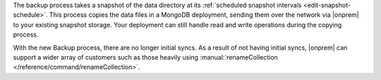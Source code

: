 The backup process takes a snapshot of the data directory at its
:ref:`scheduled snapshot intervals <edit-snapshot-schedule>`. This
process copies the data files in a MongoDB deployment, sending them
over the network via |onprem| to your existing snapshot storage. Your
deployment can still handle read and write operations during the
copying process.

With the new Backup process, there are no longer initial syncs. As a
result of not having initial syncs, |onprem| can support a wider
array of customers such as those heavily using
:manual:`renameCollection </reference/command/renameCollection>`.

